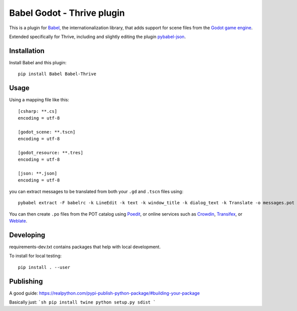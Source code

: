Babel Godot - Thrive plugin
===========================

This is a plugin for `Babel <http://babel.pocoo.org/>`_, the internationalization library, that adds support for scene files from the `Godot game engine <https://godotengine.org/>`_.

Extended specifically for Thrive, including and slightly editing the plugin `pybabel-json <https://github.com/tigrawap/pybabel-json/>`_.

Installation
------------

Install Babel and this plugin::

    pip install Babel Babel-Thrive

Usage
-----

Using a mapping file like this::

    [csharp: **.cs]
    encoding = utf-8

    [godot_scene: **.tscn]
    encoding = utf-8

    [godot_resource: **.tres]
    encoding = utf-8

    [json: **.json]
    encoding = utf-8

you can extract messages to be translated from both your ``.gd`` and ``.tscn`` files using::

    pybabel extract -F babelrc -k LineEdit -k text -k window_title -k dialog_text -k Translate -o messages.pot .

You can then create ``.po`` files from the POT catalog using `Poedit <https://poedit.net/>`_, or online services  such as `Crowdin <https://crowdin.com/>`_, `Transifex <https://www.transifex.com/>`_, or `Weblate <https://weblate.org/>`_.

Developing
----------

requirements-dev.txt contains packages that help with local development.


To install for local testing::

    pip install . --user


Publishing
----------

A good guide: https://realpython.com/pypi-publish-python-package/#building-your-package

Basically just:
```sh
pip install twine
python setup.py sdist
```

